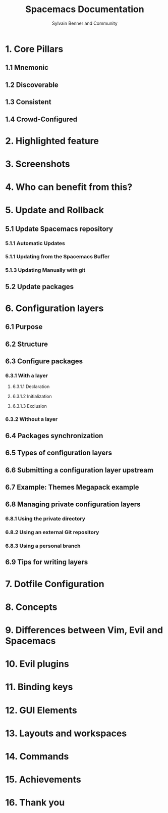 #+TITLE: Spacemacs Documentation
#+AUTHOR: Sylvain Benner and Community
#+STARTUP: entitiespretty

* 1. Core Pillars
** 1.1 Mnemonic
** 1.2 Discoverable
** 1.3 Consistent
** 1.4 Crowd-Configured

* 2. Highlighted feature
* 3. Screenshots
* 4. Who can benefit from this?
* 5. Update and Rollback
** 5.1 Update Spacemacs repository
*** 5.1.1 Automatic Updates
*** 5.1.1 Updating from the Spacemacs Buffer
*** 5.1.3 Updating Manually with git

** 5.2 Update packages

* 6. Configuration layers
** 6.1 Purpose
** 6.2 Structure
** 6.3 Configure packages
*** 6.3.1 With a layer
**** 6.3.1.1 Declaration
**** 6.3.1.2 Initialization
**** 6.3.1.3 Exclusion

*** 6.3.2 Without a layer

** 6.4 Packages synchronization
** 6.5 Types of configuration layers
** 6.6 Submitting a configuration layer upstream
** 6.7 Example: Themes Megapack example
** 6.8 Managing private configuration layers
*** 6.8.1 Using the private directory 
*** 6.8.2 Using an external Git repository
*** 6.8.3 Using a personal branch

** 6.9 Tips for writing layers

* 7. Dotfile Configuration
* 8. Concepts
* 9. Differences between Vim, Evil and Spacemacs
* 10. Evil plugins
* 11. Binding keys
* 12. GUI Elements
* 13. Layouts and workspaces
* 14. Commands
* 15. Achievements
* 16. Thank you
